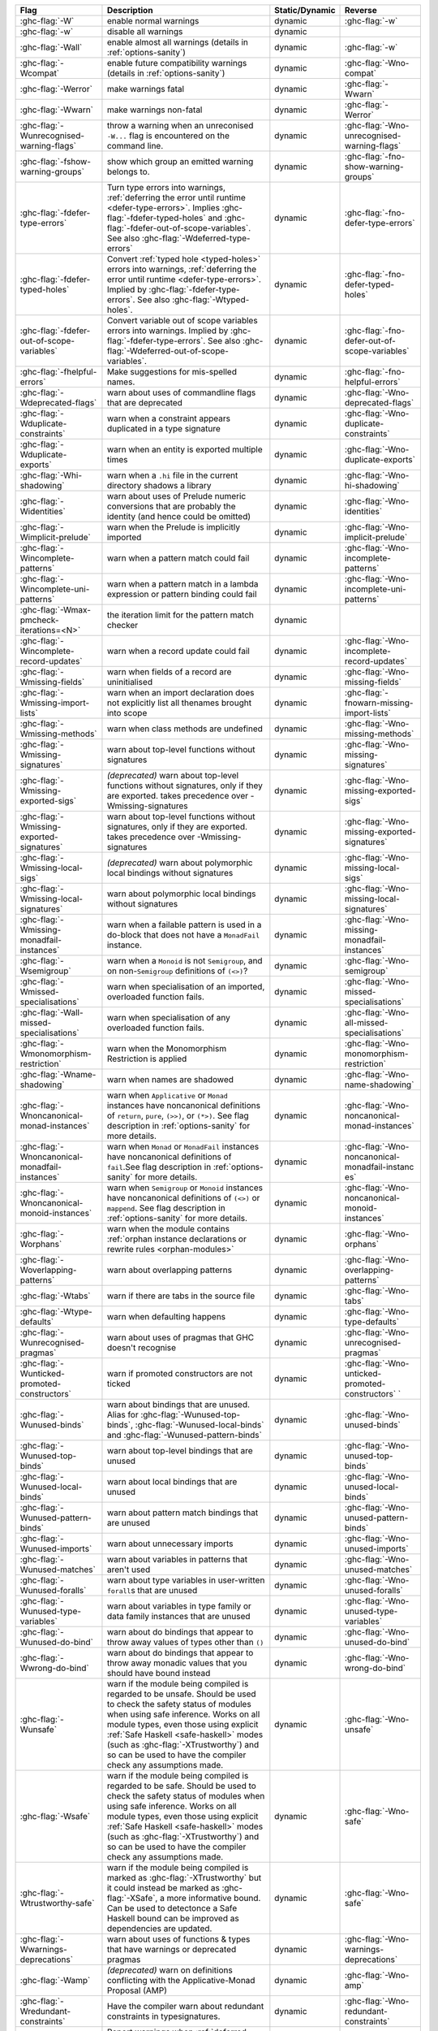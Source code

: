 .. This file is generated by utils/mkUserGuidePart

+----------------------------------------------------+------------------------------------------------------------------------------------------------------+--------------------------------+----------------------------------------------------+
| Flag                                               | Description                                                                                          | Static/Dynamic                 | Reverse                                            |
+====================================================+======================================================================================================+================================+====================================================+
| :ghc-flag:`-W`                                     | enable normal warnings                                                                               | dynamic                        | :ghc-flag:`-w`                                     |
+----------------------------------------------------+------------------------------------------------------------------------------------------------------+--------------------------------+----------------------------------------------------+
| :ghc-flag:`-w`                                     | disable all warnings                                                                                 | dynamic                        |                                                    |
+----------------------------------------------------+------------------------------------------------------------------------------------------------------+--------------------------------+----------------------------------------------------+
| :ghc-flag:`-Wall`                                  | enable almost all warnings (details in :ref:`options-sanity`)                                        | dynamic                        | :ghc-flag:`-w`                                     |
+----------------------------------------------------+------------------------------------------------------------------------------------------------------+--------------------------------+----------------------------------------------------+
| :ghc-flag:`-Wcompat`                               | enable future compatibility warnings (details in :ref:`options-sanity`)                              | dynamic                        | :ghc-flag:`-Wno-compat`                            |
+----------------------------------------------------+------------------------------------------------------------------------------------------------------+--------------------------------+----------------------------------------------------+
| :ghc-flag:`-Werror`                                | make warnings fatal                                                                                  | dynamic                        | :ghc-flag:`-Wwarn`                                 |
+----------------------------------------------------+------------------------------------------------------------------------------------------------------+--------------------------------+----------------------------------------------------+
| :ghc-flag:`-Wwarn`                                 | make warnings non-fatal                                                                              | dynamic                        | :ghc-flag:`-Werror`                                |
+----------------------------------------------------+------------------------------------------------------------------------------------------------------+--------------------------------+----------------------------------------------------+
| :ghc-flag:`-Wunrecognised-warning-flags`           | throw a warning when an unreconised ``-W...`` flag is encountered on the command line.               | dynamic                        | :ghc-flag:`-Wno-unrecognised-warning-flags`        |
+----------------------------------------------------+------------------------------------------------------------------------------------------------------+--------------------------------+----------------------------------------------------+
| :ghc-flag:`-fshow-warning-groups`                  | show which group an emitted warning belongs to.                                                      | dynamic                        | :ghc-flag:`-fno-show-warning-groups`               |
+----------------------------------------------------+------------------------------------------------------------------------------------------------------+--------------------------------+----------------------------------------------------+
| :ghc-flag:`-fdefer-type-errors`                    | Turn type errors into warnings, :ref:`deferring the error until runtime <defer-type-errors>`.        | dynamic                        | :ghc-flag:`-fno-defer-type-errors`                 |
|                                                    | Implies :ghc-flag:`-fdefer-typed-holes` and :ghc-flag:`-fdefer-out-of-scope-variables`. See          |                                |                                                    |
|                                                    | also :ghc-flag:`-Wdeferred-type-errors`                                                              |                                |                                                    |
+----------------------------------------------------+------------------------------------------------------------------------------------------------------+--------------------------------+----------------------------------------------------+
| :ghc-flag:`-fdefer-typed-holes`                    | Convert :ref:`typed hole <typed-holes>` errors into warnings, :ref:`deferring the error until        | dynamic                        | :ghc-flag:`-fno-defer-typed-holes`                 |
|                                                    | runtime <defer-type-errors>`. Implied by :ghc-flag:`-fdefer-type-errors`. See also                   |                                |                                                    |
|                                                    | :ghc-flag:`-Wtyped-holes`.                                                                           |                                |                                                    |
+----------------------------------------------------+------------------------------------------------------------------------------------------------------+--------------------------------+----------------------------------------------------+
| :ghc-flag:`-fdefer-out-of-scope-variables`         | Convert variable out of scope variables errors into warnings. Implied by                             | dynamic                        | :ghc-flag:`-fno-defer-out-of-scope-variables`      |
|                                                    | :ghc-flag:`-fdefer-type-errors`. See also :ghc-flag:`-Wdeferred-out-of-scope-variables`.             |                                |                                                    |
+----------------------------------------------------+------------------------------------------------------------------------------------------------------+--------------------------------+----------------------------------------------------+
| :ghc-flag:`-fhelpful-errors`                       | Make suggestions for mis-spelled names.                                                              | dynamic                        | :ghc-flag:`-fno-helpful-errors`                    |
+----------------------------------------------------+------------------------------------------------------------------------------------------------------+--------------------------------+----------------------------------------------------+
| :ghc-flag:`-Wdeprecated-flags`                     | warn about uses of commandline flags that are deprecated                                             | dynamic                        | :ghc-flag:`-Wno-deprecated-flags`                  |
+----------------------------------------------------+------------------------------------------------------------------------------------------------------+--------------------------------+----------------------------------------------------+
| :ghc-flag:`-Wduplicate-constraints`                | warn when a constraint appears duplicated in a type signature                                        | dynamic                        | :ghc-flag:`-Wno-duplicate-constraints`             |
+----------------------------------------------------+------------------------------------------------------------------------------------------------------+--------------------------------+----------------------------------------------------+
| :ghc-flag:`-Wduplicate-exports`                    | warn when an entity is exported multiple times                                                       | dynamic                        | :ghc-flag:`-Wno-duplicate-exports`                 |
+----------------------------------------------------+------------------------------------------------------------------------------------------------------+--------------------------------+----------------------------------------------------+
| :ghc-flag:`-Whi-shadowing`                         | warn when a ``.hi`` file in the current directory shadows a library                                  | dynamic                        | :ghc-flag:`-Wno-hi-shadowing`                      |
+----------------------------------------------------+------------------------------------------------------------------------------------------------------+--------------------------------+----------------------------------------------------+
| :ghc-flag:`-Widentities`                           | warn about uses of Prelude numeric conversions that are probably the identity (and hence could       | dynamic                        | :ghc-flag:`-Wno-identities`                        |
|                                                    | be omitted)                                                                                          |                                |                                                    |
+----------------------------------------------------+------------------------------------------------------------------------------------------------------+--------------------------------+----------------------------------------------------+
| :ghc-flag:`-Wimplicit-prelude`                     | warn when the Prelude is implicitly imported                                                         | dynamic                        | :ghc-flag:`-Wno-implicit-prelude`                  |
+----------------------------------------------------+------------------------------------------------------------------------------------------------------+--------------------------------+----------------------------------------------------+
| :ghc-flag:`-Wincomplete-patterns`                  | warn when a pattern match could fail                                                                 | dynamic                        | :ghc-flag:`-Wno-incomplete-patterns`               |
+----------------------------------------------------+------------------------------------------------------------------------------------------------------+--------------------------------+----------------------------------------------------+
| :ghc-flag:`-Wincomplete-uni-patterns`              | warn when a pattern match in a lambda expression or pattern binding could fail                       | dynamic                        | :ghc-flag:`-Wno-incomplete-uni-patterns`           |
+----------------------------------------------------+------------------------------------------------------------------------------------------------------+--------------------------------+----------------------------------------------------+
| :ghc-flag:`-Wmax-pmcheck-iterations=<N>`           | the iteration limit for the pattern match checker                                                    | dynamic                        |                                                    |
+----------------------------------------------------+------------------------------------------------------------------------------------------------------+--------------------------------+----------------------------------------------------+
| :ghc-flag:`-Wincomplete-record-updates`            | warn when a record update could fail                                                                 | dynamic                        | :ghc-flag:`-Wno-incomplete-record-updates`         |
+----------------------------------------------------+------------------------------------------------------------------------------------------------------+--------------------------------+----------------------------------------------------+
| :ghc-flag:`-Wmissing-fields`                       | warn when fields of a record are uninitialised                                                       | dynamic                        | :ghc-flag:`-Wno-missing-fields`                    |
+----------------------------------------------------+------------------------------------------------------------------------------------------------------+--------------------------------+----------------------------------------------------+
| :ghc-flag:`-Wmissing-import-lists`                 | warn when an import declaration does not explicitly list all thenames brought into scope             | dynamic                        | :ghc-flag:`-fnowarn-missing-import-lists`          |
+----------------------------------------------------+------------------------------------------------------------------------------------------------------+--------------------------------+----------------------------------------------------+
| :ghc-flag:`-Wmissing-methods`                      | warn when class methods are undefined                                                                | dynamic                        | :ghc-flag:`-Wno-missing-methods`                   |
+----------------------------------------------------+------------------------------------------------------------------------------------------------------+--------------------------------+----------------------------------------------------+
| :ghc-flag:`-Wmissing-signatures`                   | warn about top-level functions without signatures                                                    | dynamic                        | :ghc-flag:`-Wno-missing-signatures`                |
+----------------------------------------------------+------------------------------------------------------------------------------------------------------+--------------------------------+----------------------------------------------------+
| :ghc-flag:`-Wmissing-exported-sigs`                | *(deprecated)* warn about top-level functions without signatures, only if they are exported.         | dynamic                        | :ghc-flag:`-Wno-missing-exported-sigs`             |
|                                                    | takes precedence over -Wmissing-signatures                                                           |                                |                                                    |
+----------------------------------------------------+------------------------------------------------------------------------------------------------------+--------------------------------+----------------------------------------------------+
| :ghc-flag:`-Wmissing-exported-signatures`          | warn about top-level functions without signatures, only if they are exported. takes precedence       | dynamic                        | :ghc-flag:`-Wno-missing-exported-signatures`       |
|                                                    | over -Wmissing-signatures                                                                            |                                |                                                    |
+----------------------------------------------------+------------------------------------------------------------------------------------------------------+--------------------------------+----------------------------------------------------+
| :ghc-flag:`-Wmissing-local-sigs`                   | *(deprecated)* warn about polymorphic local bindings without signatures                              | dynamic                        | :ghc-flag:`-Wno-missing-local-sigs`                |
+----------------------------------------------------+------------------------------------------------------------------------------------------------------+--------------------------------+----------------------------------------------------+
| :ghc-flag:`-Wmissing-local-signatures`             | warn about polymorphic local bindings without signatures                                             | dynamic                        | :ghc-flag:`-Wno-missing-local-signatures`          |
+----------------------------------------------------+------------------------------------------------------------------------------------------------------+--------------------------------+----------------------------------------------------+
| :ghc-flag:`-Wmissing-monadfail-instances`          | warn when a failable pattern is used in a do-block that does not have a ``MonadFail`` instance.      | dynamic                        | :ghc-flag:`-Wno-missing-monadfail-instances`       |
+----------------------------------------------------+------------------------------------------------------------------------------------------------------+--------------------------------+----------------------------------------------------+
| :ghc-flag:`-Wsemigroup`                            | warn when a ``Monoid`` is not ``Semigroup``, and on non-``Semigroup`` definitions of ``(<>)``?       | dynamic                        | :ghc-flag:`-Wno-semigroup`                         |
+----------------------------------------------------+------------------------------------------------------------------------------------------------------+--------------------------------+----------------------------------------------------+
| :ghc-flag:`-Wmissed-specialisations`               | warn when specialisation of an imported, overloaded function fails.                                  | dynamic                        | :ghc-flag:`-Wno-missed-specialisations`            |
+----------------------------------------------------+------------------------------------------------------------------------------------------------------+--------------------------------+----------------------------------------------------+
| :ghc-flag:`-Wall-missed-specialisations`           | warn when specialisation of any overloaded function fails.                                           | dynamic                        | :ghc-flag:`-Wno-all-missed-specialisations`        |
+----------------------------------------------------+------------------------------------------------------------------------------------------------------+--------------------------------+----------------------------------------------------+
| :ghc-flag:`-Wmonomorphism-restriction`             | warn when the Monomorphism Restriction is applied                                                    | dynamic                        | :ghc-flag:`-Wno-monomorphism-restriction`          |
+----------------------------------------------------+------------------------------------------------------------------------------------------------------+--------------------------------+----------------------------------------------------+
| :ghc-flag:`-Wname-shadowing`                       | warn when names are shadowed                                                                         | dynamic                        | :ghc-flag:`-Wno-name-shadowing`                    |
+----------------------------------------------------+------------------------------------------------------------------------------------------------------+--------------------------------+----------------------------------------------------+
| :ghc-flag:`-Wnoncanonical-monad-instances`         | warn when ``Applicative`` or ``Monad`` instances have noncanonical definitions of ``return``,        | dynamic                        | :ghc-flag:`-Wno-noncanonical-monad-instances`      |
|                                                    | ``pure``, ``(>>)``, or ``(*>)``. See flag description in :ref:`options-sanity` for more              |                                |                                                    |
|                                                    | details.                                                                                             |                                |                                                    |
+----------------------------------------------------+------------------------------------------------------------------------------------------------------+--------------------------------+----------------------------------------------------+
| :ghc-flag:`-Wnoncanonical-monadfail-instances`     | warn when ``Monad`` or ``MonadFail`` instances have noncanonical definitions of ``fail``.See         | dynamic                        | :ghc-flag:`-Wno-noncanonical-monadfail-instanc     |
|                                                    | flag description in :ref:`options-sanity` for more details.                                          |                                | es`                                                |
+----------------------------------------------------+------------------------------------------------------------------------------------------------------+--------------------------------+----------------------------------------------------+
| :ghc-flag:`-Wnoncanonical-monoid-instances`        | warn when ``Semigroup`` or ``Monoid`` instances have noncanonical definitions of ``(<>)`` or         | dynamic                        | :ghc-flag:`-Wno-noncanonical-monoid-instances`     |
|                                                    | ``mappend``. See flag description in :ref:`options-sanity` for more details.                         |                                |                                                    |
+----------------------------------------------------+------------------------------------------------------------------------------------------------------+--------------------------------+----------------------------------------------------+
| :ghc-flag:`-Worphans`                              | warn when the module contains :ref:`orphan instance declarations or rewrite rules                    | dynamic                        | :ghc-flag:`-Wno-orphans`                           |
|                                                    | <orphan-modules>`                                                                                    |                                |                                                    |
+----------------------------------------------------+------------------------------------------------------------------------------------------------------+--------------------------------+----------------------------------------------------+
| :ghc-flag:`-Woverlapping-patterns`                 | warn about overlapping patterns                                                                      | dynamic                        | :ghc-flag:`-Wno-overlapping-patterns`              |
+----------------------------------------------------+------------------------------------------------------------------------------------------------------+--------------------------------+----------------------------------------------------+
| :ghc-flag:`-Wtabs`                                 | warn if there are tabs in the source file                                                            | dynamic                        | :ghc-flag:`-Wno-tabs`                              |
+----------------------------------------------------+------------------------------------------------------------------------------------------------------+--------------------------------+----------------------------------------------------+
| :ghc-flag:`-Wtype-defaults`                        | warn when defaulting happens                                                                         | dynamic                        | :ghc-flag:`-Wno-type-defaults`                     |
+----------------------------------------------------+------------------------------------------------------------------------------------------------------+--------------------------------+----------------------------------------------------+
| :ghc-flag:`-Wunrecognised-pragmas`                 | warn about uses of pragmas that GHC doesn't recognise                                                | dynamic                        | :ghc-flag:`-Wno-unrecognised-pragmas`              |
+----------------------------------------------------+------------------------------------------------------------------------------------------------------+--------------------------------+----------------------------------------------------+
| :ghc-flag:`-Wunticked-promoted-constructors`       | warn if promoted constructors are not ticked                                                         | dynamic                        | :ghc-flag:`-Wno-unticked-promoted-constructors`    |
|                                                    |                                                                                                      |                                | `                                                  |
+----------------------------------------------------+------------------------------------------------------------------------------------------------------+--------------------------------+----------------------------------------------------+
| :ghc-flag:`-Wunused-binds`                         | warn about bindings that are unused. Alias for :ghc-flag:`-Wunused-top-binds`,                       | dynamic                        | :ghc-flag:`-Wno-unused-binds`                      |
|                                                    | :ghc-flag:`-Wunused-local-binds` and :ghc-flag:`-Wunused-pattern-binds`                              |                                |                                                    |
+----------------------------------------------------+------------------------------------------------------------------------------------------------------+--------------------------------+----------------------------------------------------+
| :ghc-flag:`-Wunused-top-binds`                     | warn about top-level bindings that are unused                                                        | dynamic                        | :ghc-flag:`-Wno-unused-top-binds`                  |
+----------------------------------------------------+------------------------------------------------------------------------------------------------------+--------------------------------+----------------------------------------------------+
| :ghc-flag:`-Wunused-local-binds`                   | warn about local bindings that are unused                                                            | dynamic                        | :ghc-flag:`-Wno-unused-local-binds`                |
+----------------------------------------------------+------------------------------------------------------------------------------------------------------+--------------------------------+----------------------------------------------------+
| :ghc-flag:`-Wunused-pattern-binds`                 | warn about pattern match bindings that are unused                                                    | dynamic                        | :ghc-flag:`-Wno-unused-pattern-binds`              |
+----------------------------------------------------+------------------------------------------------------------------------------------------------------+--------------------------------+----------------------------------------------------+
| :ghc-flag:`-Wunused-imports`                       | warn about unnecessary imports                                                                       | dynamic                        | :ghc-flag:`-Wno-unused-imports`                    |
+----------------------------------------------------+------------------------------------------------------------------------------------------------------+--------------------------------+----------------------------------------------------+
| :ghc-flag:`-Wunused-matches`                       | warn about variables in patterns that aren't used                                                    | dynamic                        | :ghc-flag:`-Wno-unused-matches`                    |
+----------------------------------------------------+------------------------------------------------------------------------------------------------------+--------------------------------+----------------------------------------------------+
| :ghc-flag:`-Wunused-foralls`                       | warn about type variables in user-written ``forall``\s that are unused                               | dynamic                        | :ghc-flag:`-Wno-unused-foralls`                    |
+----------------------------------------------------+------------------------------------------------------------------------------------------------------+--------------------------------+----------------------------------------------------+
| :ghc-flag:`-Wunused-type-variables`                | warn about variables in type family or data family instances that are unused                         | dynamic                        | :ghc-flag:`-Wno-unused-type-variables`             |
+----------------------------------------------------+------------------------------------------------------------------------------------------------------+--------------------------------+----------------------------------------------------+
| :ghc-flag:`-Wunused-do-bind`                       | warn about do bindings that appear to throw away values of types other than ``()``                   | dynamic                        | :ghc-flag:`-Wno-unused-do-bind`                    |
+----------------------------------------------------+------------------------------------------------------------------------------------------------------+--------------------------------+----------------------------------------------------+
| :ghc-flag:`-Wwrong-do-bind`                        | warn about do bindings that appear to throw away monadic values that you should have bound           | dynamic                        | :ghc-flag:`-Wno-wrong-do-bind`                     |
|                                                    | instead                                                                                              |                                |                                                    |
+----------------------------------------------------+------------------------------------------------------------------------------------------------------+--------------------------------+----------------------------------------------------+
| :ghc-flag:`-Wunsafe`                               | warn if the module being compiled is regarded to be unsafe. Should be used to check the safety       | dynamic                        | :ghc-flag:`-Wno-unsafe`                            |
|                                                    | status of modules when using safe inference. Works on all module types, even those using             |                                |                                                    |
|                                                    | explicit :ref:`Safe Haskell <safe-haskell>` modes (such as :ghc-flag:`-XTrustworthy`) and so         |                                |                                                    |
|                                                    | can be used to have the compiler check any assumptions made.                                         |                                |                                                    |
+----------------------------------------------------+------------------------------------------------------------------------------------------------------+--------------------------------+----------------------------------------------------+
| :ghc-flag:`-Wsafe`                                 | warn if the module being compiled is regarded to be safe. Should be used to check the safety         | dynamic                        | :ghc-flag:`-Wno-safe`                              |
|                                                    | status of modules when using safe inference. Works on all module types, even those using             |                                |                                                    |
|                                                    | explicit :ref:`Safe Haskell <safe-haskell>` modes (such as :ghc-flag:`-XTrustworthy`) and so         |                                |                                                    |
|                                                    | can be used to have the compiler check any assumptions made.                                         |                                |                                                    |
+----------------------------------------------------+------------------------------------------------------------------------------------------------------+--------------------------------+----------------------------------------------------+
| :ghc-flag:`-Wtrustworthy-safe`                     | warn if the module being compiled is marked as :ghc-flag:`-XTrustworthy` but it could instead        | dynamic                        | :ghc-flag:`-Wno-safe`                              |
|                                                    | be marked as :ghc-flag:`-XSafe`, a more informative bound. Can be used to detectonce a Safe          |                                |                                                    |
|                                                    | Haskell bound can be improved as dependencies are updated.                                           |                                |                                                    |
+----------------------------------------------------+------------------------------------------------------------------------------------------------------+--------------------------------+----------------------------------------------------+
| :ghc-flag:`-Wwarnings-deprecations`                | warn about uses of functions & types that have warnings or deprecated pragmas                        | dynamic                        | :ghc-flag:`-Wno-warnings-deprecations`             |
+----------------------------------------------------+------------------------------------------------------------------------------------------------------+--------------------------------+----------------------------------------------------+
| :ghc-flag:`-Wamp`                                  | *(deprecated)* warn on definitions conflicting with the Applicative-Monad Proposal (AMP)             | dynamic                        | :ghc-flag:`-Wno-amp`                               |
+----------------------------------------------------+------------------------------------------------------------------------------------------------------+--------------------------------+----------------------------------------------------+
| :ghc-flag:`-Wredundant-constraints`                | Have the compiler warn about redundant constraints in typesignatures.                                | dynamic                        | :ghc-flag:`-Wno-redundant-constraints`             |
+----------------------------------------------------+------------------------------------------------------------------------------------------------------+--------------------------------+----------------------------------------------------+
| :ghc-flag:`-Wdeferred-type-errors`                 | Report warnings when :ref:`deferred type errors <defer-type-errors>` are enabled. This option        | dynamic                        | :ghc-flag:`-Wno-deferred-type-errors`              |
|                                                    | is enabled by default. See :ghc-flag:`-fdefer-type-errors`.                                          |                                |                                                    |
+----------------------------------------------------+------------------------------------------------------------------------------------------------------+--------------------------------+----------------------------------------------------+
| :ghc-flag:`-Wtyped-holes`                          | Report warnings when :ref:`typed hole <typed-holes>` errors are :ref:`deferred until runtime         | dynamic                        | :ghc-flag:`-Wno-typed-holes`                       |
|                                                    | <defer-type-errors>`. See :ghc-flag:`-fdefer-typed-holes`.                                           |                                |                                                    |
+----------------------------------------------------+------------------------------------------------------------------------------------------------------+--------------------------------+----------------------------------------------------+
| :ghc-flag:`-Wdeferred-out-of-scope-variables`      | Report warnings when variable out-of-scope errors are :ref:`deferred until runtime                   | dynamic                        | :ghc-flag:`-Wno-deferred-out-of-scope-variable     |
|                                                    | <defer-out-of-scope-variables>`. See :ghc-flag:`-fdefer-out-of-scope-variables`.                     |                                | s`                                                 |
+----------------------------------------------------+------------------------------------------------------------------------------------------------------+--------------------------------+----------------------------------------------------+
| :ghc-flag:`-Wpartial-type-signatures`              | warn about holes in partial type signatures when :ghc-flag:`-XPartialTypeSignatures` is              | dynamic                        | :ghc-flag:`-Wno-partial-type-signatures`           |
|                                                    | enabled. Not applicable when :ghc-flag:`-XPartialTypesignatures` is not enabled, in which case       |                                |                                                    |
|                                                    | errors are generated for such holes. See :ref:`partial-type-signatures`.                             |                                |                                                    |
+----------------------------------------------------+------------------------------------------------------------------------------------------------------+--------------------------------+----------------------------------------------------+
| :ghc-flag:`-Wderiving-typeable`                    | warn when encountering a request to derive an instance of class ``Typeable``. As of GHC 7.10,        | dynamic                        | :ghc-flag:`-Wno-deriving-typeable`                 |
|                                                    | such declarations are unnecessary and are ignored by the compiler because GHC has a custom           |                                |                                                    |
|                                                    | solver for discharging this type of constraint.                                                      |                                |                                                    |
+----------------------------------------------------+------------------------------------------------------------------------------------------------------+--------------------------------+----------------------------------------------------+

